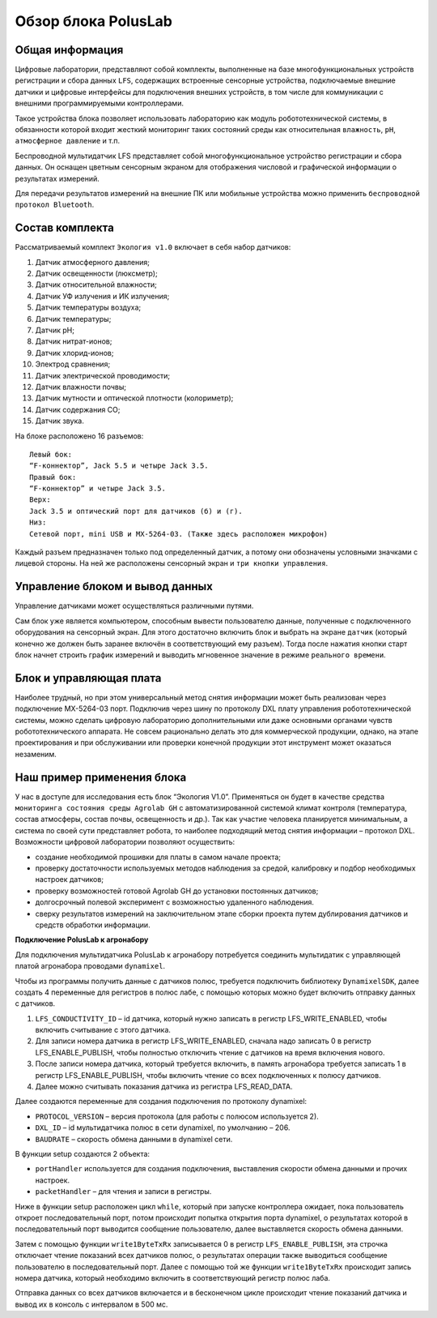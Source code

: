 Обзор блока PolusLab
--------------------

Общая информация
~~~~~~~~~~~~~~~~

Цифровые лаборатории, представляют собой комплекты, выполненные на базе многофункциональных устройств регистрации и сбора данных ``LFS``, содержащих встроенные сенсорные устройства, подключаемые внешние датчики и цифровые интерфейсы для подключения внешних устройств, в том числе для коммуникации с внешними программируемыми контроллерами. 

Такое устройства блока позволяет использовать лабораторию как модуль робототехнической системы, в обязанности которой входит жесткий мониторинг таких состояний среды как относительная ``влажность``, ``pH``, ``атмосферное давление`` и т.п.

Беспроводной мультидатчик LFS представляет собой многофункциональное устройство регистрации и сбора данных. Он оснащен цветным сенсорным экраном для отображения числовой и графической информации о результатах измерений.

Для передачи результатов измерений на внешние ПК или мобильные устройства можно применить ``беспроводной протокол Bluetooth``. 

.. figure:: images/1.png
       :width: 50%
       :align: center
       :alt: PolusLab


Состав комплекта
~~~~~~~~~~~~~~~~

Рассматриваемый комплект ``Экология v1.0`` включает в себя набор датчиков:

1. Датчик атмосферного давления;

2. Датчик освещенности (люксметр);

3. Датчик относительной влажности;

4. Датчик УФ излучения и ИК излучения;

5. Датчик температуры воздуха;

6. Датчик температуры;

7. Датчик pH;

8. Датчик нитрат-ионов;

9. Датчик хлорид-ионов;

10. Электрод сравнения;

11. Датчик электрической проводимости;

12. Датчик влажности почвы;

13. Датчик мутности и оптической плотности (колориметр);

14. Датчик содержания СО;

15. Датчик звука.

На блоке расположено 16 разъемов:: 

    Левый бок:
    “F-коннектор”, Jack 5.5 и четыре Jack 3.5. 
    Правый бок:
    “F-коннектор” и четыре Jack 3.5. 
    Верх:
    Jack 3.5 и оптический порт для датчиков (б) и (г).
    Низ:
    Сетевой порт, mini USB и MX-5264-03. (Также здесь расположен микрофон)

Каждый разъем предназначен только под определенный датчик, а потому они обозначены условными значками с лицевой стороны. На ней же расположены сенсорный экран и ``три кнопки управления``.

Управление блоком и вывод данных
~~~~~~~~~~~~~~~~~~~~~~~~~~~~~~~~

Управление датчиками может осуществляться различными путями. 

Сам блок уже является компьютером, способным вывести пользователю данные, полученные с подключенного оборудования на сенсорный экран. Для этого достаточно включить блок и выбрать на экране ``датчик`` (который конечно же должен быть заранее включён в соответствующий ему разъем). Тогда после нажатия кнопки старт блок начнет строить график измерений и выводить мгновенное значение в режиме ``реального времени``. 

.. figure:: images/2.png
       :width: 30%
       :align: center
       :alt: PolusLab


Блок и управляющая плата
~~~~~~~~~~~~~~~~~~~~~~~~

Наиболее трудный, но при этом универсальный метод снятия информации может быть реализован через подключение MX-5264-03 порт. Подключив через шину по протоколу DXL плату управления робототехнической системы, можно сделать цифровую лабораторию дополнительными или даже основными органами чувств робототехнического аппарата. Не совсем рационально делать это для коммерческой продукции, однако, на этапе проектирования и при обслуживании или проверки конечной продукции этот инструмент может оказаться незаменим.

Наш пример применения блока
~~~~~~~~~~~~~~~~~~~~~~~~~~~

У нас в доступе для исследования есть блок “Экология V1.0”. Применяться он будет в качестве средства ``мониторинга состояния среды Agrolab GH`` с автоматизированной системой климат контроля (температура, состав атмосферы, состав почвы, освещенность и др.). Так как участие человека планируется минимальным, а система по своей сути представляет робота, то наиболее подходящий метод снятия информации – протокол DXL. Возможности цифровой лаборатории позволяют осуществить:

- создание необходимой прошивки для платы в самом начале проекта;

- проверку достаточности используемых методов наблюдения за средой, калибровку и подбор необходимых настроек датчиков;

- проверку возможностей готовой Agrolab GH до установки постоянных датчиков;

- долгосрочный полевой эксперимент с возможностью удаленного наблюдения.

- сверку результатов измерений на заключительном этапе сборки проекта путем дублирования датчиков и средств обработки информации.  

**Подключение PolusLab к агронабору**

Для подключения мультидатчика PolusLab к агронабору потребуется соединить мультидатик с управляющей платой агронабора проводами ``dynamixel``.

Чтобы из программы получить данные с датчиков полюс, требуется подключить библиотеку ``DynamixelSDK``, далее создать 4 переменные для регистров в полюс лабе, с помощью которых можно будет включить отправку данных с датчиков.

1. ``LFS_CONDUCTIVITY_ID`` – id датчика, который нужно записать в регистр LFS_WRITE_ENABLED, чтобы включить считывание с этого датчика.

2. Для записи номера датчика в регистр LFS_WRITE_ENABLED, сначала надо записать 0 в регистр LFS_ENABLE_PUBLISH, чтобы полностью отключить чтение с датчиков на время включения нового.

3. После записи номера датчика, который требуется включить, в память агронабора требуется записать 1 в регистр LFS_ENABLE_PUBLISH, чтобы включить чтение со всех подключенных к полюсу датчиков.

4. Далее можно считывать показания датчика из регистра LFS_READ_DATA.

Далее создаются переменные для создания подключения по протоколу dynamixel:

- ``PROTOCOL_VERSION`` – версия протокола (для работы с полюсом используется 2).

- ``DXL_ID`` – id мультидатчика полюс в сети dynamixel, по умолчанию – 206.

- ``BAUDRATE`` – скорость обмена данными в dynamixel сети.

В функции setup создаются 2 объекта:

- ``portHandler`` используется для создания подключения, выставления скорости обмена данными и прочих настроек.

- ``packetHandler`` – для чтения и записи в регистры.

Ниже в функции setup расположен цикл ``while``, который при запуске контроллера ожидает, пока пользователь откроет последовательный порт, потом происходит попытка открытия порта dynamixel, о результатах которой в последовательный порт выводится сообщение пользователю, далее выставляется скорость обмена данными.

Затем с помощью функции ``write1ByteTxRx`` записывается 0 в регистр ``LFS_ENABLE_PUBLISH``, эта строчка отключает чтение показаний всех датчиков полюс, о результатах операции также выводиться сообщение пользователю в последовательный порт. Далее с помощью той же функции ``write1ByteTxRx`` происходит запись номера датчика, который необходимо включить в соответствующий регистр полюс лаба.

Отправка данных со всех датчиков включается и в бесконечном цикле происходит чтение показаний датчика и вывод их в консоль с интервалом в 500 мс.